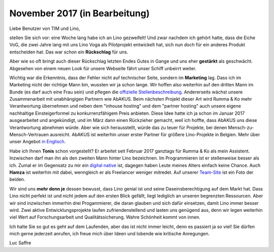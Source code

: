 .. title: November 2017
.. slug: 20171122
.. date: 2017-11-22 16:24:54 UTC+02:00
.. category: 
.. link: 
.. description: 
.. type: text
.. author: Luc Saffre

November 2017 (in Bearbeitung)
==============================

Liebe Benutzer von TIM und Lino,

stellen Sie sich vor: eine Woche lang habe ich an Lino gezweifelt! Und
zwar nachdem ich gehört hatte, dass die Eiche VoG, die zwei Jahre lang
mit uns Lino Voga als Pilotprojekt entwickelt hat, sich nun doch für
ein anderes Produkt entscheiden hat. Das war schon ein **Rückschlag**
für uns.

Aber wie so oft bringt auch dieser Rückschlag letzten Endes Gutes in
Gange und uns eher **gestärkt** als geschwächt.  Abgesehen von einem
neuen Look für unsere Webseite fährt unser Schiff unbeirrt weiter.


Wichtig war die Erkenntnis, dass der Fehler nicht auf technischer
Seite, sondern im **Marketing** lag.  Dass ich im Marketing nicht der
richtige Mann bin, wussten wir ja schon lange. Wir hoffen also
weiterhin auf den dritten Mann im Bunde (es darf auch eine Frau sein)
und pflegen die `offizielle Stellenbeschreibung
<http://www.saffre-rumma.net/jobs/ma/>`_.  Andererseits wächst unsere
Zusammenarbeit mit unabhängigen Partnern wie AbAKUS.  Beim nächsten
Projekt dieser Art wird Rumma & Ko mehr Verantwortung übernehmen und
neben dem "inhouse hosting" und dem "partner hosting" auch unsere
eigene nachhaltige Einsteigerformel zu konkurrenzfähigem Preis
anbieten.  Diese Idee hatte ich ja schon im Januar 2017 ausgearbeitet
und angekündigt, und im März dann einen Rückzieher gemacht, weil ich
hoffte, dass AbAKUS uns diese Verantwortung abnehmen würde.  Aber wie
sich herausstellt, würde das zu teuer für Projekte, bei denen
Mensch-zu-Mensch-Vertrauen ausreicht.  AbAKUS ist weiterhin unser
erster Partner für größere Lino-Projekte in Belgien.  Mehr über unser
Angebot `in Englisch </lino>`__.

Habe ich Ihnen **Tonis** schon vorgestellt? Er arbeitet seit Februar
2017 ganztags für Rumma & Ko als mein Assistent.  Inzwischen darf man
ihn als den zweiten Mann hinter Lino bezeichnen. Im Programmieren ist
er stellenweise besser als ich. Zumal er im Gegensatz zu mir ein
`digital native <https://de.wikipedia.org/wiki/Digital_Native>`__ ist,
dagegen haben Leute meines Alters einfach keine Chance.  Auch
**Hamza** ist weiterhin mit dabei, wenngleich er als Freelancer
weniger mitredet.  Auf unserer `Team-Site
<http://www.saffre-rumma.net/team/>`__ ist ein Foto der beiden.

Wir sind uns **mehr denn je** dessen bewusst, dass Lino genial ist und
seine Daseinsberechtigung auf dem Markt hat.  Dass Lino nicht perfekt
ist und nicht jedem auf den ersten Blick gefällt, liegt lediglich an
unseren begrenzten Ressourcen.  Aber wir sind inzwischen immerhin drei
Progammierer, die daran glauben und sich dafür einsetzen, damit Lino
immer besser wird.  Zwei aktive Entwicklungsprojekte laufen
zufriendenstellend und lasten uns genügend aus, denn wir legen
weiterhin viel Wert auf Forschungsarbeit und Qualitätssicherung. Wahre
Schönheit kommt von innen.

Ich halte Sie so gut es geht auf dem Laufenden, aber das ist nicht
immer leicht, denn es passiert ja so viel! Sie dürfen mich gerne
jederzeit anrufen, ich freue mich über Ideen und lobende wie kritische
Anregungen.

Luc Saffre
